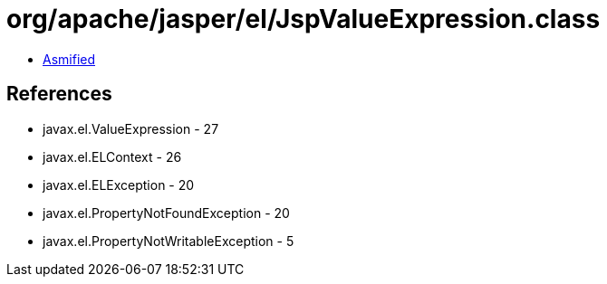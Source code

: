 = org/apache/jasper/el/JspValueExpression.class

 - link:JspValueExpression-asmified.java[Asmified]

== References

 - javax.el.ValueExpression - 27
 - javax.el.ELContext - 26
 - javax.el.ELException - 20
 - javax.el.PropertyNotFoundException - 20
 - javax.el.PropertyNotWritableException - 5
